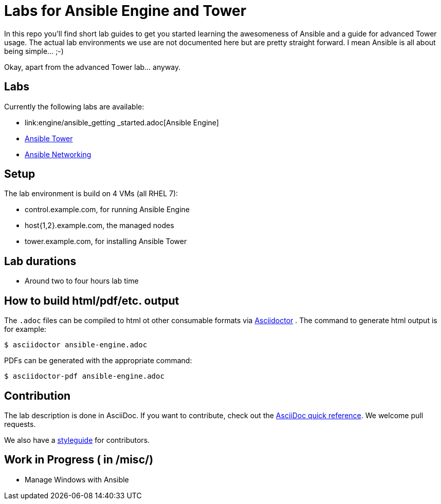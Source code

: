 = Labs for Ansible Engine and Tower

In this repo you'll find short lab guides to get you started learning the awesomeness of Ansible and a guide for advanced Tower usage. The actual lab environments we use are not documented here but are pretty straight forward. I mean Ansible is all about being simple... ;-)

Okay, apart from the advanced Tower lab... anyway.

== Labs

Currently the following labs are available:

* link:engine/ansible_getting _started.adoc[Ansible Engine]
* link:tower/getting_started_ansible_tower.adoc[Ansible Tower]
* link:networking/ansible-networking_short.adoc[Ansible Networking]

== Setup

The lab environment is build on 4 VMs (all RHEL 7):

* control.example.com, for running Ansible Engine
* host{1,2}.example.com, the managed nodes
* tower.example.com, for installing Ansible Tower

== Lab durations

* Around two to four hours lab time

== How to build html/pdf/etc. output

The `.adoc` files can be compiled to html ot other consumable formats via http://asciidoctor.org[Asciidoctor] . The command to generate html output is for example:
```
$ asciidoctor ansible-engine.adoc
```

PDFs can be generated with the appropriate command:
```
$ asciidoctor-pdf ansible-engine.adoc
```

== Contribution

The lab description is done in AsciiDoc. If you want to contribute, check out the http://asciidoctor.org/docs/asciidoc-syntax-quick-reference/[AsciiDoc quick reference]. We welcome pull requests.

We also have a link:styleguide.adoc[styleguide] for contributors.

== Work in Progress ( in /misc/)
* Manage Windows with Ansible

